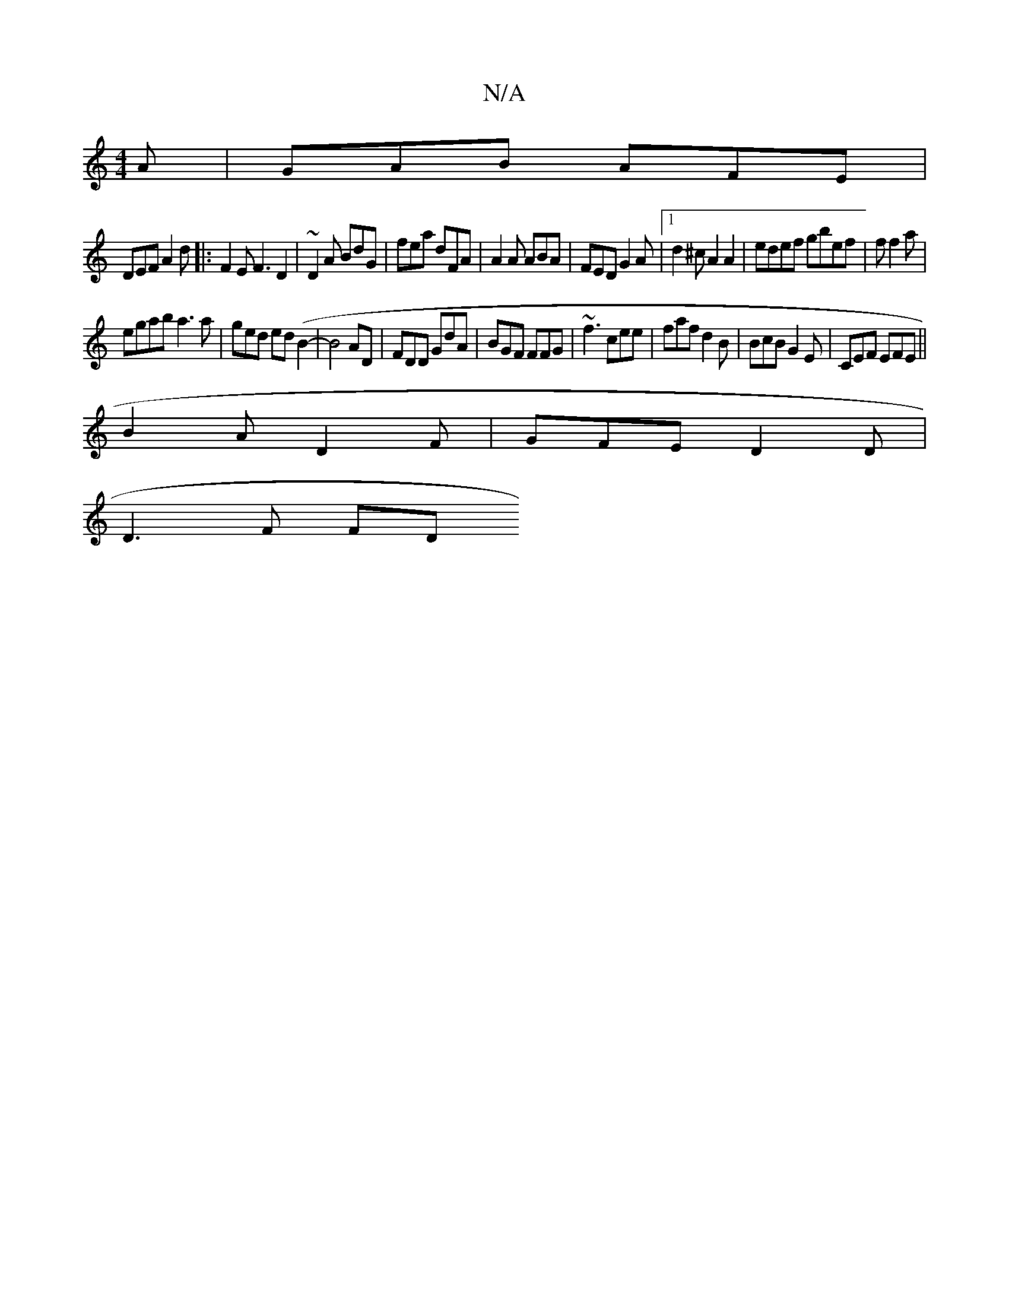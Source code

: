 X:1
T:N/A
M:4/4
R:N/A
K:Cmajor
A|GAB AFE|
DEF A2 d|:F2 E F3D2|~D2A BdG |fea dFA|A2A ABA|FED G2A|1 d2 ^c A2A2|edef gbef|ff2a |
egab a3a|ged ed(B2- | B4 AD |FDD GdA|BGF FFG|~f3 cee|faf d2B|BcB G2E|CEF EFE ||
B2A D2F| GFE D2D |
D3F FD